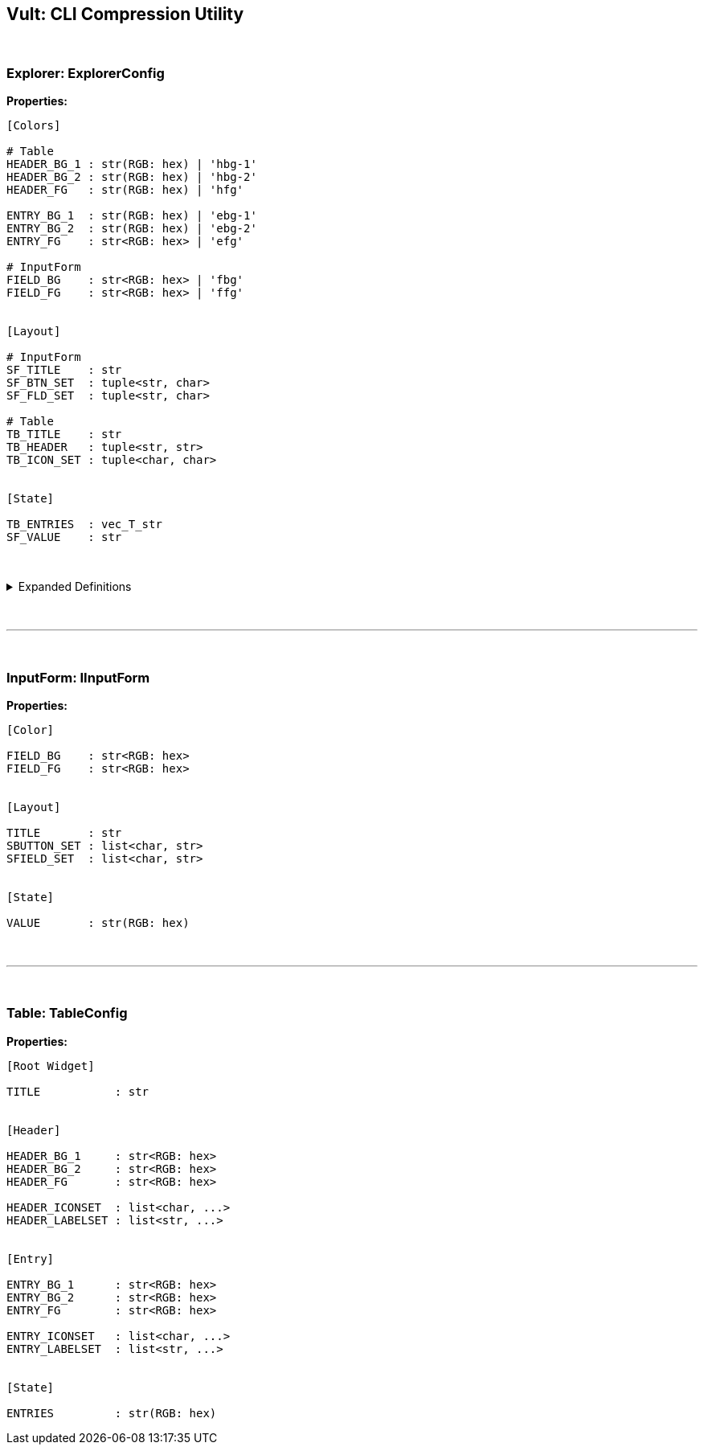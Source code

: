 == Vult: CLI Compression Utility
:stylesheet: docs.css

{nbsp}

=== Explorer: ExplorerConfig
*Properties:*
[source, indent=0]
----
[Colors]

# Table
HEADER_BG_1 : str(RGB: hex) | 'hbg-1'
HEADER_BG_2 : str(RGB: hex) | 'hbg-2'
HEADER_FG   : str(RGB: hex) | 'hfg'

ENTRY_BG_1  : str(RGB: hex) | 'ebg-1'
ENTRY_BG_2  : str(RGB: hex) | 'ebg-2'
ENTRY_FG    : str<RGB: hex> | 'efg'

# InputForm
FIELD_BG    : str<RGB: hex> | 'fbg'
FIELD_FG    : str<RGB: hex> | 'ffg'


[Layout]

# InputForm
SF_TITLE    : str
SF_BTN_SET  : tuple<str, char>
SF_FLD_SET  : tuple<str, char>

# Table
TB_TITLE    : str
TB_HEADER   : tuple<str, str>
TB_ICON_SET : tuple<char, char>


[State]

TB_ENTRIES  : vec_T_str
SF_VALUE    : str
----

{nbsp}

.Expanded Definitions
[%collapsible]
====
* `HEADER_BG_1`:
+
[source, indent=0]
----
default : TableHeader.HEADER_BG_1
type    : str(RGB: hex)

description:

    First color in the Table Widget's alternating
    color scheme
----
{nbsp}

* `HEADER_BG_2`:
+
[source, indent=0]
----
default : TableHeader.HEADER_BG_2
type    : str(RGB: hex)

description:

    Second color in the Table Widget's alternating
    color scheme
----
{nbsp}

* `HEADER_FG`:
+
[source, indent=0]
----
default : TableHeader.HEADER_FG
type    : str(RGB: hex)

description:

    Foreground color. Used by the text inside both
    the Table Header and Table Entries
----
{nbsp}

{nbsp}

* `ENTRY_BG_1`:
+
[source, indent=0]
----
default : TableEntry.ENTRY_BG_1
type    : str(RGB: hex)

description:

    First color in the Table Widget's alternating
    color scheme
----
{nbsp}

* `ENTRY_BG_2`:
+
[source, indent=0]
----
default : TableEntry.ENTRY_BG_2
type    : str(RGB: hex)

description:

    First color in the Table Widget's alternating
    color scheme
----
{nbsp}

* `ENTRY_FG`:
+
[source, indent=0]
----
default : TableEntry.ENTRY_FG
type    : str(RGB: hex)

description:

    First color in the Table Widget's alternating
    color scheme
----
{nbsp}
====
{nbsp}

'''

{nbsp}

=== InputForm: IInputForm
*Properties:*
[source, indent=0]
----
[Color]

FIELD_BG    : str<RGB: hex>
FIELD_FG    : str<RGB: hex>


[Layout]

TITLE       : str
SBUTTON_SET : list<char, str>
SFIELD_SET  : list<char, str>


[State]

VALUE       : str(RGB: hex)



----

{nbsp}

'''

{nbsp}

=== Table: TableConfig
*Properties:*
[source, indent=0]
----
[Root Widget]

TITLE           : str


[Header]

HEADER_BG_1     : str<RGB: hex>
HEADER_BG_2     : str<RGB: hex>
HEADER_FG       : str<RGB: hex>

HEADER_ICONSET  : list<char, ...>
HEADER_LABELSET : list<str, ...>


[Entry]

ENTRY_BG_1      : str<RGB: hex>
ENTRY_BG_2      : str<RGB: hex>
ENTRY_FG        : str<RGB: hex>

ENTRY_ICONSET   : list<char, ...>
ENTRY_LABELSET  : list<str, ...>


[State]

ENTRIES         : str(RGB: hex)

----
